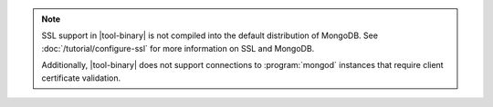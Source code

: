 .. versionadded:: 2.4
   MongoDB added support for SSL connections to :program:`mongod`
   instances in |tool-binary|.

.. note::

   SSL support in |tool-binary| is not compiled into the default
   distribution of MongoDB. See
   :doc:`/tutorial/configure-ssl` for more information on SSL
   and MongoDB.

   Additionally, |tool-binary| does not support connections to
   :program:`mongod` instances that require client certificate
   validation.
